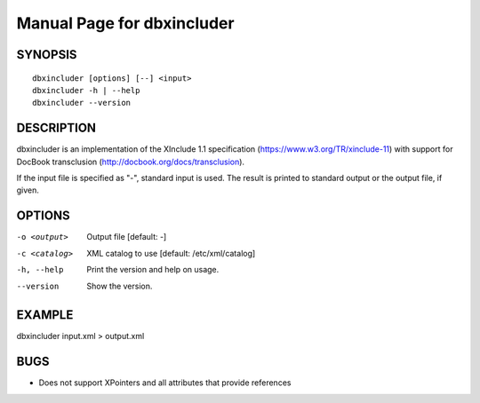 Manual Page for dbxincluder
===========================

SYNOPSIS
--------

::

  dbxincluder [options] [--] <input>
  dbxincluder -h | --help
  dbxincluder --version


DESCRIPTION
-----------

dbxincluder is an implementation of the XInclude 1.1 specification
(https://www.w3.org/TR/xinclude-11)
with support for DocBook transclusion (http://docbook.org/docs/transclusion).

If the input file is specified as "-", standard input is used.
The result is printed to standard output or the output file, if given.

OPTIONS
-------

-o <output>   Output file [default: -]
-c <catalog>  XML catalog to use [default: /etc/xml/catalog]
-h, --help    Print the version and help on usage.
--version     Show the version.

EXAMPLE
-------

dbxincluder input.xml > output.xml

BUGS
----

- Does not support XPointers and all attributes that provide references
